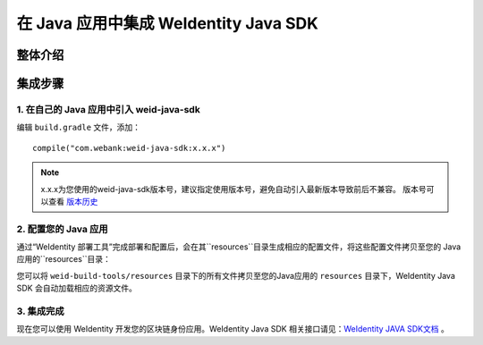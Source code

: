.. role:: raw-html-m2r(raw)
   :format: html

.. _sdk-integration:

在 Java 应用中集成 WeIdentity Java SDK
=============================================================

整体介绍
--------


集成步骤
--------

1. 在自己的 Java 应用中引入 weid-java-sdk
'''''''''''''''''''''''''''''''''''''''''''''

编辑 ``build.gradle`` 文件，添加：

::

    compile("com.webank:weid-java-sdk:x.x.x")

.. note::
   x.x.x为您使用的weid-java-sdk版本号，建议指定使用版本号，避免自动引入最新版本导致前后不兼容。 版本号可以查看 \ `版本历史 <https://mvnrepository.com/artifact/com.webank/weid-java-sdk>`__  



2. 配置您的 Java 应用
''''''''''''''''''''''''

通过“WeIdentity 部署工具”完成部署和配置后，会在其``resources``目录生成相应的配置文件，将这些配置文件拷贝至您的 Java 应用的``resources``目录：

您可以将 ``weid-build-tools/resources`` 目录下的所有文件拷贝至您的Java应用的 ``resources`` 目录下，WeIdentity Java SDK 会自动加载相应的资源文件。



3. 集成完成
''''''''''''''''

现在您可以使用 WeIdentity 开发您的区块链身份应用。WeIdentity Java SDK 相关接口请见：\ `WeIdentity JAVA SDK文档 <./projects/javasdk/weidentity-java-sdk-doc.html>`__ 。



